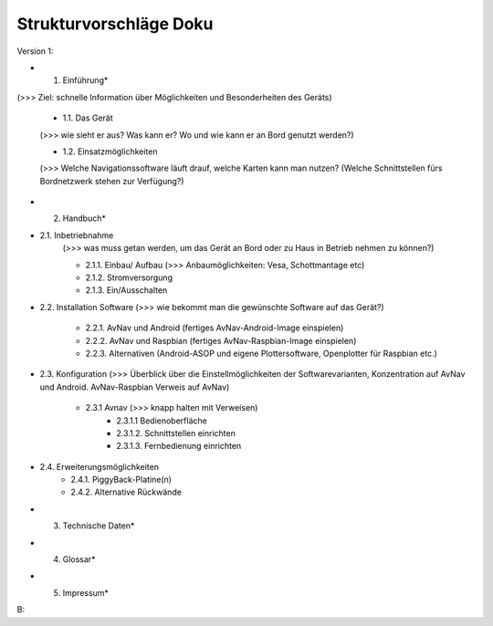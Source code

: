 Strukturvorschläge Doku
=======================


Version 1:


* 1. Einführung*  

(>>> Ziel: schnelle Information über Möglichkeiten und Besonderheiten des Geräts)

	* 1.1. Das Gerät 
	(>>> wie sieht er aus? Was kann er? Wo und wie kann er an Bord genutzt werden?)

	* 1.2. Einsatzmöglichkeiten 
	(>>> Welche Navigationssoftware läuft drauf, welche Karten kann man nutzen?
	(Welche Schnittstellen fürs Bordnetzwerk stehen zur Verfügung?)
	

* 2. Handbuch*

* 2.1. Inbetriebnahme 
	(>>> was muss getan werden, um das Gerät an Bord oder zu Haus in Betrieb nehmen zu können?)

	* 2.1.1. Einbau/ Aufbau		(>>> Anbaumöglichkeiten: Vesa, Schottmantage etc)

	* 2.1.2. Stromversorgung	

	* 2.1.3. Ein/Ausschalten

* 2.2. Installation Software		(>>> wie bekommt man die gewünschte Software auf das Gerät?)

	* 2.2.1. AvNav und Android	(fertiges AvNav-Android-Image einspielen)

	* 2.2.2. AvNav und Raspbian	(fertiges AvNav-Raspbian-Image einspielen)

	* 2.2.3. Alternativen		(Android-ASOP und eigene Plottersoftware, Openplotter für Raspbian etc.)

* 2.3. Konfiguration	(>>> Überblick über die Einstellmöglichkeiten der Softwarevarianten, Konzentration auf 			AvNav und Android. AvNav-Raspbian Verweis auf AvNav)

	* 2.3.1 Avnav  (>>> knapp halten mit Verweisen)
		* 2.3.1.1 Bedienoberfläche
		* 2.3.1.2. Schnittstellen einrichten			
		* 2.3.1.3. Fernbedienung einrichten
	

* 2.4. Erweiterungsmöglichkeiten
	* 2.4.1. PiggyBack-Platine(n)
	* 2.4.2. Alternative Rückwände	
	

* 3. Technische Daten*


* 4. Glossar*


* 5. Impressum*





B:

